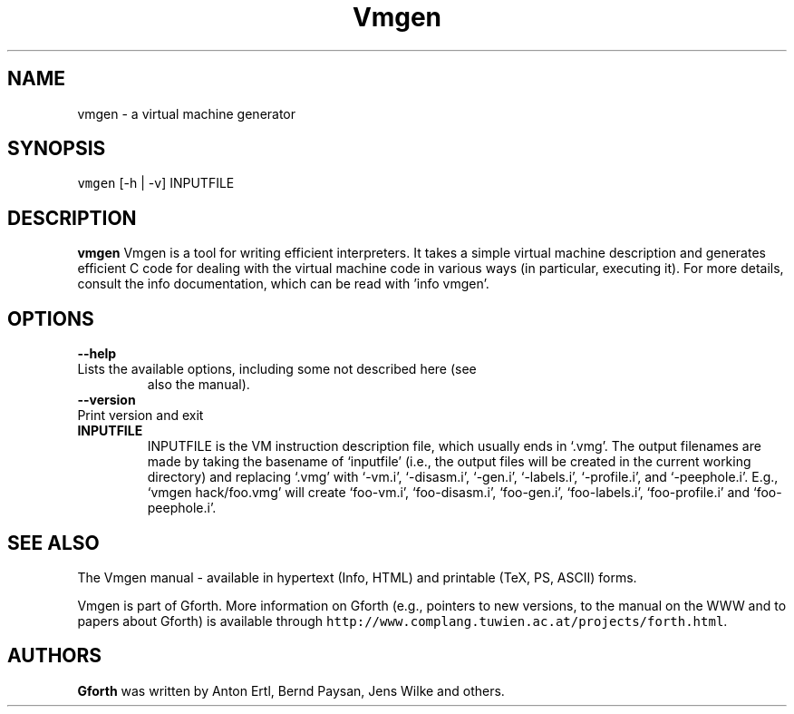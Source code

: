 .de TQ
.br
.ns
.IP "\fB\\$1\fI\\$2" 9
..
.TH Vmgen 1 "March 25, 2003" \" -*- nroff -*-
.SH NAME
vmgen \- a virtual machine generator
.SH SYNOPSIS

\fCvmgen\fR [-h | -v] INPUTFILE

.SH DESCRIPTION

\fBvmgen\fR Vmgen is a tool for writing efficient interpreters.  It takes a
simple virtual machine description and generates efficient C code for
dealing with the virtual machine code in various ways (in particular,
executing it).  For more details, consult the info documentation,
which can be read with 'info vmgen'.

.SH OPTIONS

.BI "\-\-help"
.TQ "\-h"
Lists the available options, including some not described here (see
also the manual).
.TP
.BI "\-\-version"
.TQ "\-v"
Print version and exit
.TP

.BI INPUTFILE
 INPUTFILE is the VM instruction description file, which usually
ends in `.vmg'.  The output filenames are made by taking the basename
of `inputfile' (i.e., the output files will be created in the current
working directory) and replacing `.vmg' with `-vm.i', `-disasm.i',
`-gen.i', `-labels.i', `-profile.i', and `-peephole.i'.  E.g., `vmgen
hack/foo.vmg' will create `foo-vm.i', `foo-disasm.i', `foo-gen.i',
`foo-labels.i', `foo-profile.i' and `foo-peephole.i'.

.SH SEE ALSO
The Vmgen manual - available in hypertext (Info, HTML) and printable
(TeX, PS, ASCII) forms.

Vmgen is part of Gforth.  More information on Gforth (e.g., pointers
to new versions, to the manual on the WWW and to papers about Gforth)
is available through \fChttp://www.complang.tuwien.ac.at/projects/forth.html\fR.

.SH AUTHORS
\fBGforth\fR was written by Anton Ertl, Bernd Paysan, Jens Wilke and
others.
